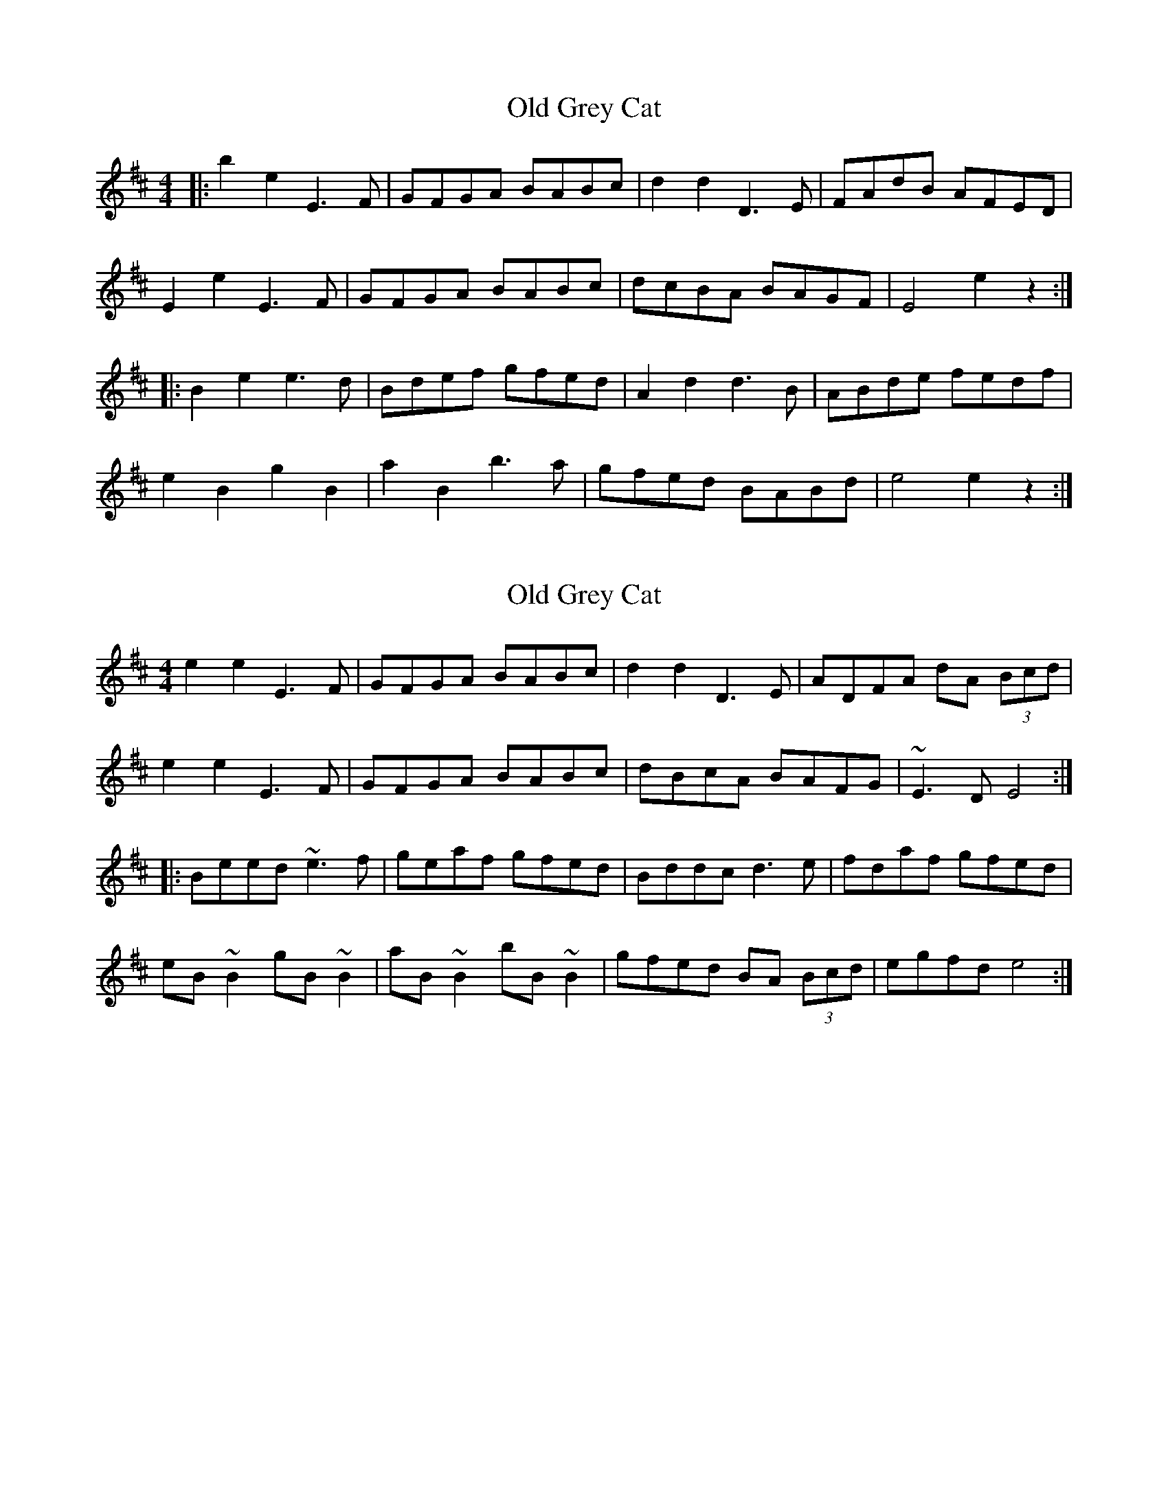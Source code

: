 X: 1
T: Old Grey Cat
Z: Will Harmon
S: https://thesession.org/tunes/3420#setting3420
R: reel
M: 4/4
L: 1/8
K: Edor
|:b2 e2 E3 F|GFGA BABc|d2 d2 D3 E|FAdB AFED|
E2 e2 E3 F|GFGA BABc|dcBA BAGF|E4 e2 z2:|
|:B2 e2 e3 d|Bdef gfed|A2 d2 d3 B|ABde fedf|
e2 B2 g2 B2|a2 B2 b3 a|gfed BABd|e4 e2 z2:|
X: 2
T: Old Grey Cat
Z: Q
S: https://thesession.org/tunes/3420#setting16464
R: reel
M: 4/4
L: 1/8
K: Edor
e2e2 E3F|GFGA BABc|d2d2 D3E|ADFA dA (3Bcd|e2e2 E3F|GFGA BABc|dBcA BAFG|~E3D E4:||:Beed ~e3f|geaf gfed|Bddc d3e|fdaf gfed|eB~B2 gB~B2|aB~B2 bB~B2|gfed BA (3Bcd|egfd e4:|
X: 3
T: Old Grey Cat
Z: ceolachan
S: https://thesession.org/tunes/3420#setting16465
R: reel
M: 4/4
L: 1/8
K: Edor
|: B^d |"Em" e2 e2 E3 F | GFGA B^ABc | "D" d2 d2 D3 E | FAdB AFE^D |
"Em" E2 e2 E3 F | G3 A B^ABc | "D" dcBA BAGF | "Em" G2 E2 E2 :|
|: (3FGA |"Em" B2 e2 e3 d | (3Bcd ef gfed | "D" A d3 d2 B2 | ABde fedB |
"Em" e2 B2 "G" g2 B2 | "A" a2 B2 "B7" b3 a | "Em" gfed "B7" B^AB^d | "Em" e4 e2 :|
